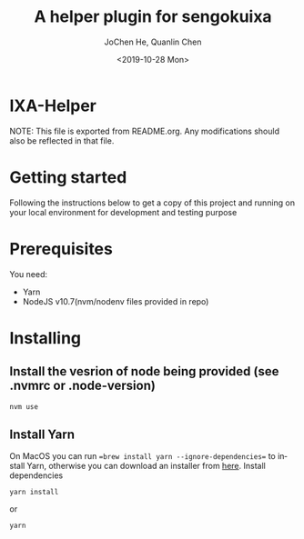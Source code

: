 #+title: A helper plugin for sengokuixa
#+author: JoChen He, Quanlin Chen
#+date: <2019-10-28 Mon>
#+language: en

* IXA-Helper
  NOTE: This file is exported from README.org. Any modifications should also be reflected in that file.
* Getting started
  :PROPERTIES:
  :CUSTOM_ID: getting-started
  :END:
Following the instructions below to get a copy of this project and running on your local environment for development and testing purpose

* Prerequisites
  :PROPERTIES:
  :CUSTOM_ID: prerequisites
  :END:
You need:
- Yarn
- NodeJS v10.7(nvm/nodenv files provided in repo)

* Installing
  :PROPERTIES:
  :CUSTOM_ID: installing
  :END:
** Install the vesrion of node being provided (see .nvmrc or .node-version)
  :PROPERTIES:
  :CUSTOM_ID: installing--version
  :END:
#+begin_src shell
nvm use
#+end_src
**  Install Yarn
  :PROPERTIES:
  :CUSTOM_ID: installing-yarn
  :END:
On MacOS you can run ==brew install yarn --ignore-dependencies== to install Yarn, otherwise you can download an installer from [[http://yarnpkg.com/en/docs/install][here]].
Install dependencies
#+begin_src shell
yarn install
#+end_src
or
#+begin_src shell
yarn
#+end_src
